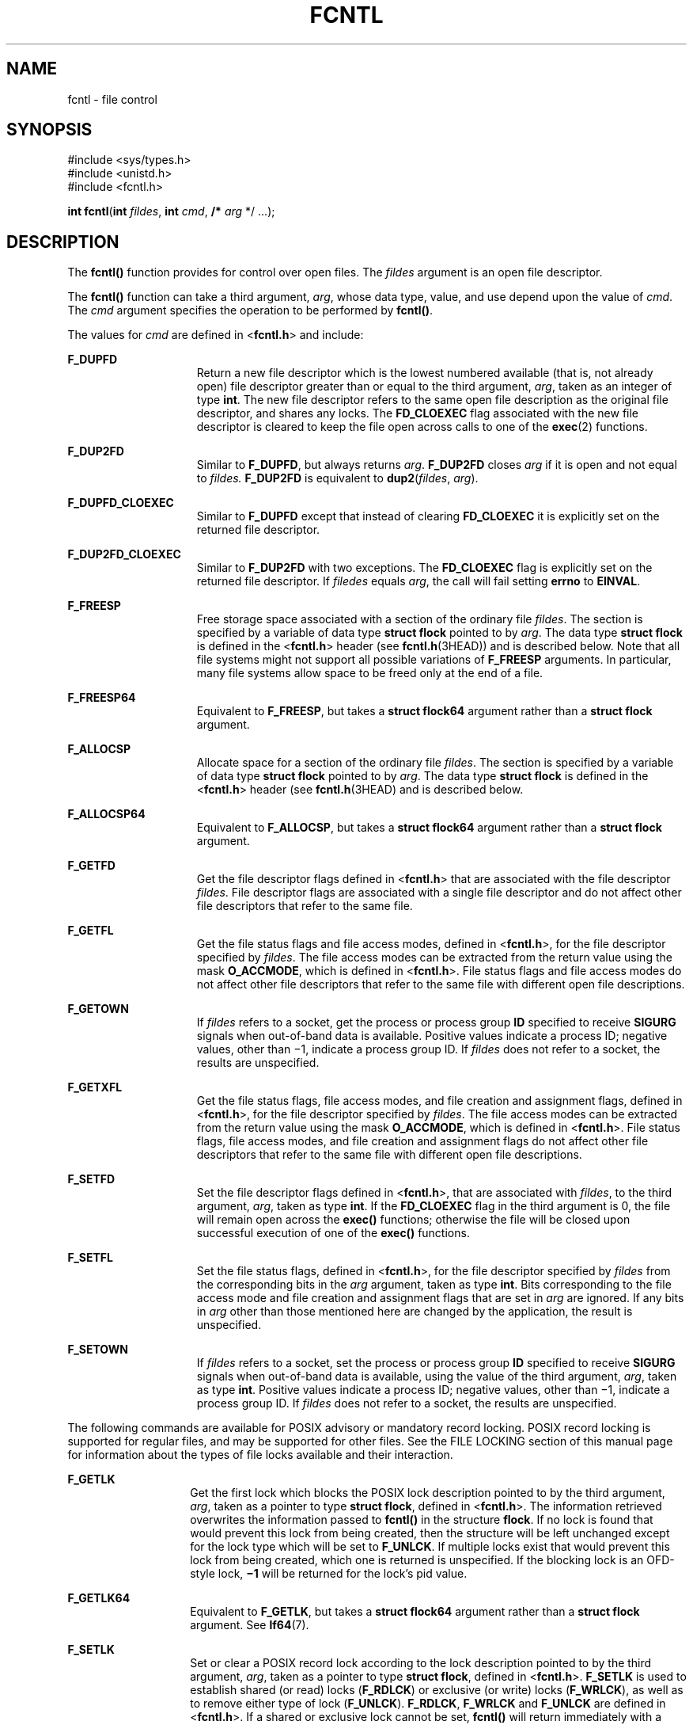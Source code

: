 .\"
.\" Sun Microsystems, Inc. gratefully acknowledges The Open Group for
.\" permission to reproduce portions of its copyrighted documentation.
.\" Original documentation from The Open Group can be obtained online at
.\" http://www.opengroup.org/bookstore/.
.\"
.\" The Institute of Electrical and Electronics Engineers and The Open
.\" Group, have given us permission to reprint portions of their
.\" documentation.
.\"
.\" In the following statement, the phrase ``this text'' refers to portions
.\" of the system documentation.
.\"
.\" Portions of this text are reprinted and reproduced in electronic form
.\" in the SunOS Reference Manual, from IEEE Std 1003.1, 2004 Edition,
.\" Standard for Information Technology -- Portable Operating System
.\" Interface (POSIX), The Open Group Base Specifications Issue 6,
.\" Copyright (C) 2001-2004 by the Institute of Electrical and Electronics
.\" Engineers, Inc and The Open Group.  In the event of any discrepancy
.\" between these versions and the original IEEE and The Open Group
.\" Standard, the original IEEE and The Open Group Standard is the referee
.\" document.  The original Standard can be obtained online at
.\" http://www.opengroup.org/unix/online.html.
.\"
.\" This notice shall appear on any product containing this material.
.\"
.\" The contents of this file are subject to the terms of the
.\" Common Development and Distribution License (the "License").
.\" You may not use this file except in compliance with the License.
.\"
.\" You can obtain a copy of the license at usr/src/OPENSOLARIS.LICENSE
.\" or http://www.opensolaris.org/os/licensing.
.\" See the License for the specific language governing permissions
.\" and limitations under the License.
.\"
.\" When distributing Covered Code, include this CDDL HEADER in each
.\" file and include the License file at usr/src/OPENSOLARIS.LICENSE.
.\" If applicable, add the following below this CDDL HEADER, with the
.\" fields enclosed by brackets "[]" replaced with your own identifying
.\" information: Portions Copyright [yyyy] [name of copyright owner]
.\"
.\"
.\" Copyright 1989 AT&T
.\" Portions Copyright (c) 1992, X/Open Company Limited.  All Rights Reserved.
.\" Copyright (c) 2007, Sun Microsystems, Inc.  All Rights Reserved.
.\" Copyright (c) 2013, OmniTI Computer Consulting, Inc. All rights reserved.
.\" Copyright 2015 Joyent, Inc.
.\"
.TH FCNTL 2 "Feb 16, 2015"
.SH NAME
fcntl \- file control
.SH SYNOPSIS
.LP
.nf
#include <sys/types.h>
#include <unistd.h>
#include <fcntl.h>

\fBint\fR \fBfcntl\fR(\fBint\fR \fIfildes\fR, \fBint\fR \fIcmd\fR, \fB/*\fR \fIarg\fR */ ...);
.fi

.SH DESCRIPTION
.LP
The \fBfcntl()\fR function provides for control over open files. The
\fIfildes\fR argument is an open file descriptor.
.sp
.LP
The \fBfcntl()\fR function can take a third argument, \fIarg\fR, whose data
type, value, and use depend upon the value of \fIcmd\fR. The \fIcmd\fR argument
specifies the operation to be performed by \fBfcntl()\fR.
.sp
.LP
The values for \fIcmd\fR are defined in <\fBfcntl.h\fR> and include:
.sp
.ne 2
.na
\fB\fBF_DUPFD\fR\fR
.ad
.RS 15n
Return a new file descriptor which is the lowest numbered available (that is,
not already open) file descriptor greater than or equal to the third argument,
\fIarg\fR, taken as an integer of type \fBint\fR. The new file descriptor
refers to the same open file description as the original file descriptor, and
shares any locks. The \fBFD_CLOEXEC\fR flag associated with the new file
descriptor is cleared to keep the file open across calls to one of the
\fBexec\fR(2) functions.
.RE

.sp
.ne 2
.na
\fB\fBF_DUP2FD\fR\fR
.ad
.RS 15n
Similar to \fBF_DUPFD\fR, but always returns \fIarg\fR. \fBF_DUP2FD\fR closes
\fIarg\fR if it is open and not equal to \fIfildes.\fR \fBF_DUP2FD\fR is
equivalent to \fBdup2\fR(\fIfildes\fR, \fIarg\fR).
.RE

.sp
.ne 2
.na
\fB\fBF_DUPFD_CLOEXEC\fR\fR
.ad
.RS 15n
Similar to \fBF_DUPFD\fR except that instead of clearing \fBFD_CLOEXEC\fR
it is explicitly set on the returned file descriptor.
.RE

.sp
.ne 2
.na
\fB\fBF_DUP2FD_CLOEXEC\fR\fR
.ad
.RS 15n
Similar to \fBF_DUP2FD\fR with two exceptions. The \fBFD_CLOEXEC\fR flag is
explicitly set on the returned file descriptor.  If \fIfiledes\fR equals
\fIarg\fR, the call will fail setting \fBerrno\fR to \fBEINVAL\fR.
.RE

.sp
.ne 2
.na
\fB\fBF_FREESP\fR\fR
.ad
.RS 15n
Free storage space associated with a section of the ordinary file \fIfildes\fR.
The section is specified by a variable of data type \fBstruct flock\fR pointed
to by \fIarg\fR. The data type \fBstruct flock\fR is defined in the
<\fBfcntl.h\fR> header (see \fBfcntl.h\fR(3HEAD)) and is described below. Note
that all file systems might not support all possible variations of
\fBF_FREESP\fR arguments. In particular, many file systems allow space to be
freed only at the end of a file.
.RE

.sp
.ne 2
.na
\fB\fBF_FREESP64\fR\fR
.ad
.RS 15n
Equivalent to \fBF_FREESP\fR, but takes a \fBstruct flock64\fR argument rather
than a \fBstruct flock\fR argument.
.RE

.sp
.ne 2
.na
\fB\fBF_ALLOCSP\fR\fR
.ad
.RS 15n
Allocate space for a section of the ordinary file \fIfildes\fR. The section is
specified by a variable of data type \fBstruct flock\fR pointed to by
\fIarg\fR. The data type \fBstruct flock\fR is defined in the <\fBfcntl.h\fR>
header (see \fBfcntl.h\fR(3HEAD) and is described below.
.RE

.sp
.ne 2
.na
\fB\fBF_ALLOCSP64\fR\fR
.ad
.RS 15n
Equivalent to \fBF_ALLOCSP\fR, but takes a \fBstruct flock64\fR argument rather
than a \fBstruct flock\fR argument.
.RE

.sp
.ne 2
.na
\fB\fBF_GETFD\fR\fR
.ad
.RS 15n
Get the file descriptor flags defined in <\fBfcntl.h\fR> that are associated
with the file descriptor \fIfildes\fR. File descriptor flags are associated
with a single file descriptor and do not affect other file descriptors that
refer to the same file.
.RE

.sp
.ne 2
.na
\fB\fBF_GETFL\fR\fR
.ad
.RS 15n
Get the file status flags and file access modes, defined in <\fBfcntl.h\fR>,
for the file descriptor specified by \fIfildes\fR. The file access modes can be
extracted from the return value using the mask \fBO_ACCMODE\fR, which is
defined in <\fBfcntl.h\fR>. File status flags and file access modes do not
affect other file descriptors that refer to the same file with different open
file descriptions.
.RE

.sp
.ne 2
.na
\fB\fBF_GETOWN\fR\fR
.ad
.RS 15n
If \fIfildes\fR refers to a socket, get the process or process group \fBID\fR
specified to receive \fBSIGURG\fR signals when out-of-band data is available.
Positive values indicate a process ID; negative values, other than \(mi1,
indicate a process group ID. If \fIfildes\fR does not refer to a socket, the
results are unspecified.
.RE

.sp
.ne 2
.na
\fB\fBF_GETXFL\fR\fR
.ad
.RS 15n
Get the file status flags, file access modes, and file creation and assignment
flags, defined in <\fBfcntl.h\fR>, for the file descriptor specified by
\fIfildes\fR. The file access modes can be extracted from the return value
using the mask \fBO_ACCMODE\fR, which is defined in <\fBfcntl.h\fR>. File
status flags, file access modes, and file creation and assignment flags do not
affect other file descriptors that refer to the same file with different open
file descriptions.
.RE

.sp
.ne 2
.na
\fB\fBF_SETFD\fR\fR
.ad
.RS 15n
Set the file descriptor flags defined in <\fBfcntl.h\fR>, that are associated
with \fIfildes\fR, to the third argument, \fIarg\fR, taken as type \fBint\fR.
If the \fBFD_CLOEXEC\fR flag in the third argument is 0, the file will remain
open across the \fBexec()\fR functions; otherwise the file will be closed upon
successful execution of one of the \fBexec()\fR functions.
.RE

.sp
.ne 2
.na
\fB\fBF_SETFL\fR\fR
.ad
.RS 15n
Set the file status flags, defined in <\fBfcntl.h\fR>, for the file descriptor
specified by \fIfildes\fR from the corresponding bits in the \fIarg\fR
argument, taken as type \fBint\fR. Bits corresponding to the file access mode
and file creation and assignment flags that are set in \fIarg\fR are ignored.
If any bits in \fIarg\fR other than those mentioned here are changed by the
application, the result is unspecified.
.RE

.sp
.ne 2
.na
\fB\fBF_SETOWN\fR\fR
.ad
.RS 15n
If \fIfildes\fR refers to a socket, set the process or process group \fBID\fR
specified to receive \fBSIGURG\fR signals when out-of-band data is available,
using the value of the third argument, \fIarg\fR, taken as type \fBint\fR.
Positive values indicate a process ID; negative values, other than \(mi1,
indicate a process group ID. If \fIfildes\fR does not refer to a socket, the
results are unspecified.
.RE

.sp
.LP
The following commands are available for POSIX advisory or mandatory record
locking. POSIX record locking is supported for regular files, and may be
supported for other files. See the FILE LOCKING section of this manual page for
information about the types of file locks available and their interaction.
.sp
.ne 2
.na
\fB\fBF_GETLK\fR\fR
.ad
.RS 14n
Get the first lock which blocks the POSIX lock description pointed to by the
third argument, \fIarg\fR, taken as a pointer to type \fBstruct flock\fR,
defined in <\fBfcntl.h\fR>. The information retrieved overwrites the
information passed to \fBfcntl()\fR in the structure \fBflock\fR. If no lock is
found that would prevent this lock from being created, then the structure will
be left unchanged except for the lock type which will be set to \fBF_UNLCK\fR.
If multiple locks exist that would prevent this lock from being created, which
one is returned is unspecified. If the blocking lock is an OFD-style lock,
\fB\(mi1\fR\& will be returned for the lock's pid value.
.RE

.sp
.ne 2
.na
\fB\fBF_GETLK64\fR\fR
.ad
.RS 14n
Equivalent to \fBF_GETLK\fR, but takes a \fBstruct flock64\fR argument rather
than a \fBstruct flock\fR argument.  See \fBlf64\fR(7).
.RE

.sp
.ne 2
.na
\fB\fBF_SETLK\fR\fR
.ad
.RS 14n
Set or clear a POSIX record lock according to the lock description pointed to
by the third argument, \fIarg\fR, taken as a pointer to type \fBstruct
flock\fR, defined in <\fBfcntl.h\fR>. \fBF_SETLK\fR is used to establish shared
(or read) locks (\fBF_RDLCK\fR) or exclusive (or write) locks (\fBF_WRLCK\fR),
as well as to remove either type of lock (\fBF_UNLCK\fR). \fBF_RDLCK\fR,
\fBF_WRLCK\fR and \fBF_UNLCK\fR are defined in <\fBfcntl.h\fR>. If a shared or
exclusive lock cannot be set, \fBfcntl()\fR will return immediately with a
return value of \fB\(mi1\fR\&.
.RE

.sp
.ne 2
.na
\fB\fBF_SETLK64\fR\fR
.ad
.RS 14n
Equivalent to \fBF_SETLK\fR, but takes a \fBstruct flock64\fR argument rather
than a \fBstruct flock\fR argument. See \fBlf64\fR(7).
.RE

.sp
.ne 2
.na
\fB\fBF_SETLKW\fR\fR
.ad
.RS 14n
This command is the same as \fBF_SETLK\fR except that if a shared or exclusive
lock is blocked by other locks, the process will wait until the request can be
satisfied. If a signal that is to be caught is received while \fBfcntl()\fR is
waiting for a region, \fBfcntl()\fR will be interrupted. Upon return from the
process' signal handler, \fBfcntl()\fR will return \fB\(mi1\fR with \fBerrno\fR
set to \fBEINTR\fR, and the lock operation will not be done.
.RE

.sp
.ne 2
.na
\fB\fBF_SETLKW64\fR\fR
.ad
.RS 14n
Equivalent to \fBF_SETLKW\fR, but takes a \fBstruct flock64\fR argument rather
than a \fBstruct flock\fR argument. See \fBlf64\fR(7).
.RE

.sp
.LP
The following commands are available for OFD (open file description) advisory
record locking. OFD record locking is supported for regular files, and may be
supported for other files. See the FILE LOCKING section of this manual page for
information about the types of file locks available and their interaction.
OFD-style record locks are currently limited to spanning the entire file and
these locks are currently not supported over remote file systems (e.g.
\fBnfs\fR(5)) which use the Network Lock Manager.
.sp
.ne 2
.na
\fB\fBF_OFD_GETLK\fR\fR
.ad
.RS 14n
Get the first lock which blocks the OFD lock description pointed to by the
third argument, \fIarg\fR, taken as a pointer to type \fBstruct flock\fR,
defined in <\fBfcntl.h\fR>. The information retrieved overwrites the
information passed to \fBfcntl()\fR in the structure \fBflock\fR. If no lock is
found that would prevent this lock from being created, then the structure will
be left unchanged except for the lock type which will be set to \fBF_UNLCK\fR.
If multiple locks exist that would prevent this lock from being created, which
one is returned is unspecified. If the blocking lock is an OFD-style lock,
\fB\(mi1\fR\& will be returned for the lock's pid value.
.RE

.sp
.ne 2
.na
\fB\fBF_OFD_GETLK64\fR\fR
.ad
.RS 14n
Equivalent to \fBF_OFD_GETLK\fR, but takes a \fBstruct flock64\fR argument
rather than a \fBstruct flock\fR argument. See \fBlf64\fR(7). This command
exists solely to allow the use of OFD locks with the transitional 64-bit file
interfaces.
.RE

.sp
.ne 2
.na
\fB\fBF_OFD_SETLK\fR\fR
.ad
.RS 14n
Set or clear a OFD record lock according to the lock description pointed to
by the third argument, \fIarg\fR, taken as a pointer to type \fBstruct
flock\fR, defined in <\fBfcntl.h\fR>. \fBF_OFD_SETLK\fR is used to establish
shared (or read) locks (\fBF_RDLCK\fR) or exclusive (or write) locks
(\fBF_WRLCK\fR), as well as to remove either type of lock (\fBF_UNLCK\fR).
\fBF_RDLCK\fR, \fBF_WRLCK\fR and \fBF_UNLCK\fR are defined in <\fBfcntl.h\fR>.
If a shared or exclusive lock cannot be set, \fBfcntl()\fR will return
immediately with a return value of \fB\(mi1\fR\&.
.RE

.sp
.ne 2
.na
\fB\fBF_OFD_SETLK64\fR\fR
.ad
.RS 14n
Equivalent to \fBF_OFD_SETLK\fR, but takes a \fBstruct flock64\fR argument
rather than a \fBstruct flock\fR argument. See \fBlf64\fR(7). This command
exists solely to allow the use of OFD locks with the transitional 64-bit file
interfaces.
.RE

.sp
.ne 2
.na
\fB\fBF_OFD_SETLKW\fR\fR
.ad
.RS 14n
This command is the same as \fBF_OFD_SETLK\fR except that if a shared or
exclusive lock is blocked by other locks, the process will wait until the
request can be satisfied. If a signal that is to be caught is received while
\fBfcntl()\fR is waiting for a region, \fBfcntl()\fR will be interrupted. Upon
return from the process' signal handler, \fBfcntl()\fR will return \fB\(mi1\fR
with \fBerrno\fR set to \fBEINTR\fR, and the lock operation will not be done.
.RE

.sp
.ne 2
.na
\fB\fBF_OFD_SETLKW64\fR\fR
.ad
.RS 14n
Equivalent to \fBF_OFD_SETLKW\fR, but takes a \fBstruct flock64\fR argument
rather than a \fBstruct flock\fR argument. See \fBlf64\fR(7).  This command
exists solely to allow the use of OFD locks with the transitional 64-bit file
interfaces.
.RE

.sp
.LP
The following values for \fIcmd\fR are used for file share reservations. A
share reservation is placed on an entire file to allow cooperating processes to
control access to the file.  See the SHARE RESERVATIONS section of this manual
page below for additional information.
.sp
.ne 2
.na
\fB\fBF_SHARE\fR\fR
.ad
.RS 13n
Sets a share reservation on a file with the specified access mode and
designates which types of access to deny.
.RE

.sp
.ne 2
.na
\fB\fBF_UNSHARE\fR\fR
.ad
.RS 13n
Remove an existing share reservation.
.RE

.SH FILE LOCKING
.LP
Two types of file locks are supported: POSIX-style and OFD-style. OFD-style
locks are associated with the open file description (not descriptor) instead
of with a process. Either type is advisory by default, but POSIX-style locks
can be mandatory if, and only if, mandatory locking has been enabled on the
file being locked.  Each type of lock may be created through two different
interfaces. POSIX-style locks are created via the \fBF_SETLK\fR,
\fBF_SETLK64\fR, \fBF_SETLKW\fR, or \fBF_SETLKW64\fR commands to this system
call or by use of the \fBlockf\fR(3C) routine. There is no difference between
locks created via one mechanism or the other. Likewise, OFD-style locks are
created via the \fBF_OFD_SETLK\fR, \fBF_OFD_SETLK64\fR, \fBF_OFD_SETLKW\fR, or
\fBF_OFD_SETLKW64\fR commands to this system call or by use of the
Linux/BSD-compatible \fBflock\fR(3C) routine. Note that this system call
supports the creation of range-specified OFD-style file locks, while
\fBflock\fR(3C) does not. However, the current implementation of OFD-style
locking is limited to locking the entire file. This limitation might be
removed in the future.
.sp
.LP
The essential distinction between POSIX-style locks and OFD-style locks lie
in how ownership of a lock is scoped. POSIX locks are scoped to a process. All
POSIX locks associated with a file for a given process are removed when any
file descriptor for that file is closed by that process or the process holding
that file descriptor terminates. POSIX-style locks are not inherited by a child
process created using \fBfork\fR(2). An OFD-style lock is scoped to the file
description for a file, not the process or open file descriptor. Thus all file
descriptors referring to the same description (i.e. those created via the
\fBF_DUPFD\fR, \fBF_DUP2FD\fR, \fBF_DUPFD_CLOEXEC\fR, or \fBF_DUP2FD_CLOEXEC\fR
commands to the \fBfcntl\fR(2) system call, or those created via the
\fBdup\fR(2) system call, or those inherited by a child process created via
\fBfork\fR(2)) reference the same lock, but a file descriptor obtained via a
separate \fBopen\fR(2) call on the same file will reference a different lock.
A lock is removed only on the last \fBclose\fR(2) of the description, or when
the lock is explicitly unlocked.
.sp
.LP
Locks of both styles are compatible. A file that has been locked with one
style of lock will be regarded as locked when creation of a lock of either
style is attempted, and information about the lock will be provided via
any of the \fBF_GETLK\fR, \fBF_GETLK64\fR, \fBF_OFD_GETLK\fR, or
\fBF_OFD_GETLK64\fR commands to this system call if that lock would conflict
with an attempt to create the specified lock regardless of whether the
specified lock is of the same style as the conflicting extant lock.
Because ownership of OFD-style locks is scoped to the open description rather
than the calling process, the \fBl_pid\fR field of a lock descriptor for any
such lock will always be set to \fB\(mi1\fR\&.
.sp
.LP
When a shared lock is set on a segment of a file, other callers (regardless
of whether in the same or different process and of whether referenced via the
same open file) will be able to set shared locks on that segment or a portion
of it. A POSIX-style shared lock prevents any other process from setting an
exclusive lock on any portion of the protected area. A OFD-style shared lock
prevents any caller (even callers in the same process) from setting an
exclusive lock on any portion of the protected area, unless the caller makes
the request against a file descriptor referencing the same open file against
which the shared lock was created, in which case the lock will be downgraded
to a shared lock with respect to the specified region. A request for a shared
lock of either style will fail if the file descriptor was not opened with
read access.
.sp
.LP
A POSIX-style exclusive lock will prevent any other process from setting a
shared lock or an exclusive lock (of either style) on any portion of the
protected area. A request for an exclusive lock will fail if the file
descriptor was not opened with write access.
.sp
.LP
The \fBflock\fR structure contains at least the following elements:
.sp
.in +2
.nf
short   l_type;       /* lock operation type */
short   l_whence;     /* lock base indicator */
off_t   l_start;      /* starting offset from base */
off_t   l_len;        /* lock length; l_len == 0 means
                         until end of file */
int     l_sysid;      /* system ID running process holding lock */
pid_t   l_pid;        /* process ID of process holding lock */
.fi
.in -2

.sp
.LP
The value of \fBl_whence\fR is \fBSEEK_SET\fR, \fBSEEK_CUR\fR, or
\fBSEEK_END\fR, to indicate that the relative offset \fBl_start\fR bytes will
be measured from the start of the file, current position or end of the file,
respectively. The value of \fBl_len\fR is the number of consecutive bytes to be
locked. The value of \fBl_len\fR may be negative (where the definition of
\fBoff_t\fR permits negative values of \fBl_len\fR). After a successful
\fBF_GETLK\fR, \fBF_GETLK64\fR, \fBF_OFD_GETLK\fR, or \fBF_OFD_GETLK64\fR
request, that is, one in which a lock was found, the value of \fBl_whence\fR
will be \fBSEEK_SET\fR.
.sp
.LP
The \fBl_pid\fR and \fBl_sysid\fR fields are used only with \fBF_GETLK\fR or
\fBF_GETLK64\fR to return the process \fBID\fR of the process holding a
POSIX-style blocking lock and to indicate which system is running that process,
or \fB\(mi1\fR\& if it is an OFD-style lock. These fields must both be
initialized to 0 prior to issuing a OFD-style locking command
(\fBF_OFD_GETLK\fR or \fBF_OFD_GETLK64\fR).
.sp
.LP
If \fBl_len\fR is positive, the area affected starts at \fBl_start\fR and ends
at \fBl_start\fR + \fBl_len \(mi 1\fR. If \fBl_len\fR is negative, the area
affected starts at \fBl_start\fR + \fBl_len\fR and ends at \fBl_start \(mi
1\fR. Locks may start and extend beyond the current end of a file, but must not
be negative relative to the beginning of the file. A lock will be set to extend
to the largest possible value of the file offset for that file by setting
\fBl_len\fR to 0. If such a lock also has \fBl_start\fR set to 0 and
\fBl_whence\fR is set to \fBSEEK_SET\fR, the whole file will be locked.
.sp
.LP
If a lock exists for which \fBl_len\fR is 0 and which includes the last byte of
the requested segment, and an unlock (\fBF_UNLCK\fR) request is made in which
\fBl_len\fR is non-zero and the offset of the last byte of the requested
segment is the maximum value for an object of type \fBoff_t\fR, then the
\fBF_UNLCK\fR request will be treated as a request to unlock from the start
of the requested segment with an \fBl_len\fR equal to 0. Otherwise, the request
will attempt to unlock only the requested segment.
.sp
.LP
There will be at most one type of lock set for each byte in the
file. Before a successful return from an \fBF_SETLK\fR, \fBF_SETLK64\fR,
\fBF_SETLKW\fR, or \fBF_SETLKW64\fR request when the calling process has
previously existing POSIX-style locks on bytes in the region specified by the
request, the previous POSIX-style lock type for each byte in the specified
region will be replaced by the new lock type. As specified above under the
descriptions of shared locks and exclusive locks, an \fBF_SETLK\fR,
\fBF_SETLK64\fR, \fBF_SETLKW\fR, or \fBF_SETLKW64\fR request will
(respectively) fail or block when locks exist on bytes in the specified region
and the type of any of those locks conflicts with the type specified in the
request.
.sp
.LP
Similarly, before a successful return from an \fBF_OFD_SETLK\fR,
\fBF_OFD_SETLK64\fR, \fBF_OFD_SETLKW\fR, or \fBF_OFD_SETLKW64\fR request when
previously-created OFD-style locks associated with the open file apply to
bytes in the region specified by the request, the previous OFD-style lock type
for each byte in the specified region will be replaced by the new lock type.
As specified above under the descriptions of shared locks and exclusive locks,
an \fBF_OFD_SETLK\fR, \fBF_OFD_SETLK64\fR, \fBF_OFD_SETLKW\fR, or
\fBF_OFD_SETLKW64\fR request will (respectively) fail or block when locks exist
on bytes in the specified region and the type of any of those locks conflicts
with the type specified in the request.
.sp
.LP
A potential for deadlock occurs if a process controlling a locked region is put
to sleep by attempting to lock another process' locked region. If the system
detects that sleeping until a locked region is unlocked would cause a deadlock,
\fBfcntl()\fR will fail with an \fBEDEADLK\fR error. This deadlock detection
and error value apply only to POSIX-style locks.  No deadlock detection is
performed when attempting to set an OFD-style lock.

.SH SHARE RESERVATIONS
.LP
File share reservations are an advisory form of access control among
cooperating processes, on both local and remote machines. They are most often
used by \fBDOS\fR or Windows emulators and \fBDOS based\fR \fBNFS\fR clients.
However, native UNIX versions of \fBDOS\fR or Windows applications may also
choose to use this form of access control.
.sp
.LP
A share reservation is described by an \fBfshare\fR structure defined in
<\fBsys/fcntl.h\fR>, which is included in <\fBfcntl.h\fR> as follows:
.sp
.in +2
.nf
typedef struct fshare {
        short   f_access;
        short   f_deny;
        int     f_id;
} fshare_t;
.fi
.in -2

.sp
.LP
A share reservation specifies the type of access, \fBf_access\fR, to be
requested on the open file descriptor. If access is granted, it further
specifies what type of access to deny other processes, \fBf_deny\fR. A single
process on the same file may hold multiple non-conflicting  reservations by
specifying an identifier, \fBf_id\fR, unique to the process, with each request.
.sp
.LP
An \fBF_UNSHARE\fR request releases the reservation with the specified
\fBf_id\fR. The \fBf_access\fR and \fBf_deny\fR fields are ignored.
.sp
.LP
Valid \fBf_access\fR values are:
.sp
.ne 2
.na
\fB\fBF_RDACC\fR\fR
.ad
.RS 11n
Set a file share reservation for read-only access.
.RE

.sp
.ne 2
.na
\fB\fBF_WRACC\fR\fR
.ad
.RS 11n
Set a file share reservation for write-only access.
.RE

.sp
.ne 2
.na
\fB\fBF_RWACC\fR\fR
.ad
.RS 11n
Set a file share reservation for read and write access.
.RE

.sp
.LP
Valid \fBf_deny\fR values are:
.sp
.ne 2
.na
\fB\fBF_COMPAT\fR\fR
.ad
.RS 12n
Set a file share reservation to compatibility mode.
.RE

.sp
.ne 2
.na
\fB\fBF_RDDNY\fR\fR
.ad
.RS 12n
Set a file share reservation to deny read access to other processes.
.RE

.sp
.ne 2
.na
\fB\fBF_WRDNY\fR\fR
.ad
.RS 12n
Set a file share reservation to deny write access to other processes.
.RE

.sp
.ne 2
.na
\fB\fBF_RWDNY\fR\fR
.ad
.RS 12n
Set a file share reservation to deny read and write access to other processes.
.RE

.sp
.ne 2
.na
\fB\fBF_NODNY\fR\fR
.ad
.RS 12n
Do not deny read or write access to any other process.
.RE

.SH RETURN VALUES
.LP
Upon successful completion, the value returned depends on \fIcmd\fR as follows:
.sp
.ne 2
.na
\fB\fBF_DUPFD\fR\fR
.ad
.RS 14n
A new file descriptor.
.RE

.sp
.ne 2
.na
\fB\fBF_FREESP\fR\fR
.ad
.RS 14n
Value of \fB0\fR.
.RE

.sp
.ne 2
.na
\fB\fBF_GETFD\fR\fR
.ad
.RS 14n
Value of flags defined in \fB<fcntl.h>\fR\&. The return value will not be
negative.
.RE

.sp
.ne 2
.na
\fB\fBF_GETFL\fR\fR
.ad
.RS 14n
Value of file status flags and access modes. The return value will not be
negative.
.RE

.sp
.ne 2
.na
\fB\fBF_GETLK\fR\fR
.ad
.RS 14n
Value other than \fB\(mi1\fR\&.
.RE

.sp
.ne 2
.na
\fB\fBF_GETLK64\fR\fR
.ad
.RS 14n
Value other than \fB\(mi1\fR\&.
.RE

.sp
.ne 2
.na
\fB\fBF_GETOWN\fR\fR
.ad
.RS 14n
Value of the socket owner process or process group; this will not be
\fB\(mi1\fR\&.
.RE

.sp
.ne 2
.na
\fB\fBF_GETXFL\fR\fR
.ad
.RS 14n
Value of file status flags, access modes, and creation and assignment flags.
The return value will not be negative.
.RE

.sp
.ne 2
.na
\fB\fBF_OFD_GETLK\fR\fR
.ad
.RS 14n
Value other then \fB\(mi1\fR\&.
.RE

.sp
.ne 2
.na
\fB\fBF_OFD_GETLK64\fR\fR
.ad
.RS 14n
Value other then \fB\(mi1\fR\&.
.RE

.sp
.ne 2
.na
\fB\fBF_OFD_SETLK\fR\fR
.ad
.RS 14n
Value other then \fB\(mi1\fR\&.
.RE

.sp
.ne 2
.na
\fB\fBF_OFD_SETLK64\fR\fR
.ad
.RS 14n
Value other then \fB\(mi1\fR\&.
.RE

.sp
.ne 2
.na
\fB\fBF_OFD_SETLKW\fR\fR
.ad
.RS 14n
Value other then \fB\(mi1\fR\&.
.RE

.sp
.ne 2
.na
\fB\fBF_OFD_SETLKW64\fR\fR
.ad
.RS 14n
Value other then \fB\(mi1\fR\&.
.RE

.sp
.ne 2
.na
\fB\fBF_SETFD\fR\fR
.ad
.RS 14n
Value other than \fB\(mi1\fR\&.
.RE

.sp
.ne 2
.na
\fB\fBF_SETFL\fR\fR
.ad
.RS 14n
Value other than \fB\(mi1\fR\&.
.RE

.sp
.ne 2
.na
\fB\fBF_SETLK\fR\fR
.ad
.RS 14n
Value other than \fB\(mi1\fR\&.
.RE

.sp
.ne 2
.na
\fB\fBF_SETLK64\fR\fR
.ad
.RS 14n
Value other than \fB\(mi1\fR\&.
.RE

.sp
.ne 2
.na
\fB\fBF_SETLKW\fR\fR
.ad
.RS 14n
Value other than \fB\(mi1\fR\&.
.RE

.sp
.ne 2
.na
\fB\fBF_SETLKW64\fR\fR
.ad
.RS 14n
Value other than \fB\(mi1\fR\&.
.RE

.sp
.ne 2
.na
\fB\fBF_SETOWN\fR\fR
.ad
.RS 14n
Value other than \fB\(mi1\fR\&.
.RE

.sp
.ne 2
.na
\fB\fBF_SHARE\fR\fR
.ad
.RS 14n
Value other than \fB\(mi1\fR\&.
.RE

.sp
.ne 2
.na
\fB\fBF_UNSHARE\fR\fR
.ad
.RS 14n
Value other than \fB\(mi1\fR\&.
.RE

.sp
.LP
Otherwise, \fB\(mi1\fR is returned and \fBerrno\fR is set to indicate the
error.
.SH ERRORS
.LP
The \fBfcntl()\fR function will fail if:
.sp
.ne 2
.na
\fB\fBEAGAIN\fR\fR
.ad
.RS 13n
The \fIcmd\fR argument is \fBF_SETLK\fR, \fBF_SETLK64\fR, \fBF_OFD_SETLK\fR,
or \fBF_OFD_SETLK64\fR, the type of lock \fB(l_type)\fR is a shared
(\fBF_RDLCK\fR) or exclusive (\fBF_WRLCK\fR) lock, and the segment of a file
to be locked is already exclusive-locked by another process or open file; or
the type is an exclusive lock and some portion of the segment of a file to be
locked is already shared-locked or exclusive-locked by another process or open
file.
.sp
The \fIcmd\fR argument is \fBF_FREESP\fR, the file exists, mandatory
file/record locking is set, and there are outstanding record locks on the file;
or the \fIcmd\fR argument is \fBF_SETLK\fR, \fBF_SETLK64\fR, \fBF_SETLKW\fR, or
\fBF_SETLKW64\fR, mandatory file/record locking is set, and the file is
currently being mapped to virtual memory using \fBmmap\fR(2).
.sp
The \fIcmd\fR argument is \fBF_SHARE\fR and \fBf_access\fR conflicts with an
existing \fBf_deny\fR share reservation.
.RE

.sp
.ne 2
.na
\fB\fBEBADF\fR\fR
.ad
.RS 13n
The \fIfildes\fR argument is not a valid open file descriptor; or the \fIcmd\fR
argument is \fBF_SETLK\fR, \fBF_SETLK64\fR, \fBF_SETLKW\fR, \fBF_SETLKW64\fR,
\fBF_OFD_SETLK\fR, \fBF_OFD_SETLK64\fR, \fBF_OFD_SETLKW\fR, or
\fBF_OFD_SETLKW64\fR, the type of lock, \fBl_type\fR, is a shared lock
(\fBF_RDLCK\fR), and \fIfildes\fR is not a valid file descriptor open for
reading; or the type of lock \fBl_type\fR is an exclusive lock (\fBF_WRLCK\fR)
and \fIfildes\fR is not a valid file descriptor open for writing.
.sp
The \fIcmd\fR argument is \fBF_FREESP\fR and \fIfildes\fR is not a valid file
descriptor open for writing.
.sp
The \fIcmd\fR argument is \fBF_DUP2FD\fR, and \fIarg\fR is negative or is not
less than the current resource limit for \fBRLIMIT_NOFILE.\fR
.sp
The \fIcmd\fR argument is \fBF_SHARE,\fR the \fBf_access\fR share reservation
is for write access, and \fIfildes\fR is not a valid file descriptor open for
writing.
.sp
The \fIcmd\fR argument is \fBF_SHARE,\fR the \fBf_access\fR share reservation
is for read access, and \fIfildes\fR is not a valid file descriptor open for
reading.
.RE

.sp
.ne 2
.na
\fB\fBEFAULT\fR\fR
.ad
.RS 13n
The \fIcmd\fR argument is \fBF_GETLK\fR, \fBF_GETLK64\fR, \fBF_SETLK\fR,
\fBF_SETLK64\fR, \fBF_SETLKW\fR, \fBF_SETLKW64\fR, \fBF_OFD_GETLK\fR,
\fBF_OFD_GETLK64\fR, \fBF_OFD_SETLK\fR, \fBF_OFD_SETLK64\fR, \fBF_OFD_SETLKW\fR,
\fBF_OFD_SETLKW64\fR, \fBF_SHARE\fR, \fBF_UNSHARE\fR, or \fBF_FREESP\fR and the
\fIarg\fR argument points to an illegal address.
.RE

.sp
.ne 2
.na
\fB\fBEINTR\fR\fR
.ad
.RS 13n
The \fIcmd\fR argument is \fBF_SETLKW\fR, \fBF_SETLKW64\fR, \fBF_OFD_SETLKW\fR,
or \fBF_OFD_SETLKW64\fR, and the function was interrupted by a signal.
.RE

.sp
.ne 2
.na
\fB\fBEINVAL\fR\fR
.ad
.RS 13n
The \fIcmd\fR argument is invalid or not supported by the file system; or the
\fIcmd\fR argument is \fBF_DUPFD\fR and \fIarg\fR is negative or greater than
or equal to \fBOPEN_MAX\fR; or the \fIcmd\fR argument is \fBF_GETLK\fR,
\fBF_GETLK64\fR, \fBF_SETLK\fR, \fBF_SETLK64\fR, \fBF_SETLKW\fR,
\fBF_SETLKW64\fR, \fBF_OFD_GETLK\fR, \fBF_OFD_GETLK64\fR, \fBF_OFD_SETLK\fR,
\fBF_OFD_SETLK64\fR, \fBF_OFD_SETLKW\fR, or \fBF_OFD_SETLKW64\fR, and the data
pointed to by \fIarg\fR is not valid; or \fIfildes\fR refers to a file that
does not support locking.
.sp
The \fIcmd\fR argument is \fBF_UNSHARE\fR and a reservation with this
\fBf_id\fR for this process does not exist.
.sp
The \fIcmd\fR argument is \fBF_DUP2FD_CLOEXEC\fR and \fIfildes\fR is equal
to \fBarg\fR.
.RE

.sp
.ne 2
.na
\fB\fBEIO\fR\fR
.ad
.RS 13n
An I/O error occurred while reading from or writing to the file system.
.RE

.sp
.ne 2
.na
\fB\fBEMFILE\fR\fR
.ad
.RS 13n
The \fIcmd\fR argument is \fBF_DUPFD\fR and either \fBOPEN_MAX\fR file
descriptors are currently open in the calling process, or no file descriptors
greater than or equal to \fIarg\fR are available.
.RE

.sp
.ne 2
.na
\fB\fBENOLCK\fR\fR
.ad
.RS 13n
The \fIcmd\fR argument is \fBF_SETLK\fR, \fBF_SETLK64\fR, \fBF_SETLKW\fR,
\fBF_SETLKW64\fR, \fBF_OFD_SETLK\fR, \fBF_OFD_SETLK64\fR, \fBF_OFD_SETLKW\fR,
or \fBF_OFD_SETLKW64\fR, and satisfying the lock or unlock request would
result in the number of locked regions in the system exceeding a
system-imposed limit.
.RE

.sp
.ne 2
.na
\fB\fBENOLINK\fR\fR
.ad
.RS 13n
Either the \fIfildes\fR argument is on a remote machine and the link to that
machine is no longer active; or the \fIcmd\fR argument is \fBF_FREESP\fR, the
file is on a remote machine, and the link to that machine is no longer active.
.RE

.sp
.ne 2
.na
\fB\fBEOVERFLOW\fR\fR
.ad
.RS 13n
One of the values to be returned cannot be represented correctly.
.sp
The \fIcmd\fR argument is \fBF_GETLK\fR, \fBF_SETLK\fR, \fBF_SETLKW\fR,
\fBF_OFD_GETLK\fR, \fBF_OFD_SETLK\fR, or \fBF_OFD_SETLKW\fR, and
the smallest or, if \fBl_len\fR is non-zero, the largest, offset of any byte in
the requested segment cannot be represented correctly in an object of type
\fBoff_t\fR.
.sp
The \fIcmd\fR argument is \fBF_GETLK64\fR, \fBF_SETLK64\fR, \fBF_SETLKW64\fR,
\fBF_OFD_GETLK64\fR, \fBF_OFD_SETLK64\fR, or \fBF_OFD_SETLKW64\fR,
and the smallest or, if \fBl_len\fR is non-zero, the largest, offset of any
byte in the requested segment cannot be represented correctly in an object of
type \fBoff64_t\fR.
.RE

.sp
.LP
The \fBfcntl()\fR function may fail if:
.sp
.ne 2
.na
\fB\fBEAGAIN\fR\fR
.ad
.RS 11n
The \fIcmd\fR argument is \fBF_SETLK\fR, \fBF_SETLK64\fR, \fBF_SETLKW\fR,
\fBF_SETLKW64\fR, \fBF_OFD_SETLK\fR, \fBF_OFD_SETLK64\fR, \fBF_OFD_SETLKW\fR,
or \fBF_OFD_SETLKW64\fR and the file is currently being mapped to virtual memory
using \fBmmap\fR(2).
.RE

.sp
.ne 2
.na
\fB\fBEDEADLK\fR\fR
.ad
.RS 11n
The \fIcmd\fR argument is \fBF_SETLKW\fR or \fBF_SETLKW64\fR, the lock is
blocked by some lock from another process and putting the calling process to
sleep, waiting for that lock to become free would cause a deadlock.
.sp
The \fIcmd\fR argument is \fBF_FREESP,\fR mandatory record locking is enabled,
\fBO_NDELAY\fR and \fBO_NONBLOCK\fR are clear and a deadlock condition was
detected.
.RE

.SH ATTRIBUTES
.LP
See \fBattributes\fR(7) for descriptions of the following attributes:
.sp

.sp
.TS
box;
c | c
l | l .
ATTRIBUTE TYPE	ATTRIBUTE VALUE
_
Interface Stability	Standard
_
MT-Level	Async-Signal Safe
.TE

.SH SEE ALSO
.LP
\fBchmod\fR(2),
\fBclose\fR(2),
\fBcreat\fR(2),
\fBdup\fR(2),
\fBexec\fR(2),
\fBfork\fR(2),
\fBmmap\fR(2),
\fBopen\fR(2),
\fBpipe\fR(2),
\fBread\fR(2),
\fBsigaction\fR(2),
\fBwrite\fR(2),
\fBdup2\fR(3C),
\fBflock\fR(3C),
\fBlockf\fR(3C),
\fBfcntl.h\fR(3HEAD),
\fBattributes\fR(7),
\fBlf64\fR(7),
\fBstandards\fR(7),
\fBlockd\fR(8)
.sp
.LP
\fIProgramming Interfaces Guide\fR
.SH NOTES
.LP
In the past, the variable \fBerrno\fR was set to \fBEACCES\fR rather than
\fBEAGAIN\fR when a section of a file is already locked by another process.
Therefore, portable application programs should expect and test for either
value.
.sp
.LP
Advisory locks allow cooperating processes to perform consistent operations on
files, but do not guarantee exclusive access. Files can be accessed without
advisory locks, but inconsistencies may result. The network share locking
protocol does not support the \fBf_deny\fR value of \fBF_COMPAT\fR. For network
file systems, if \fBf_access\fR is \fBF_RDACC\fR, \fBf_deny\fR is mapped to
\fBF_RDDNY\fR. Otherwise, it is mapped to \fBF_RWDNY\fR.
.sp
.LP
To prevent possible file corruption, the system may reject \fBmmap()\fR
requests for advisory locked files, or it may reject advisory locking requests
for mapped files. Applications that require a file be both locked and mapped
should lock the entire file (\fBl_start\fR and \fBl_len\fR both set to 0). If a
file is mapped, the system may reject an unlock request, resulting in a lock
that does not cover the entire file.
.sp
.LP
The process ID returned for locked files on network file systems might not be
meaningful.
.sp
.LP
If the file server crashes and has to be rebooted, the lock manager (see
\fBlockd\fR(8)) attempts to recover all locks that were associated with that
server. If a lock cannot be reclaimed, the process that held the lock is issued
a \fBSIGLOST\fR signal.
